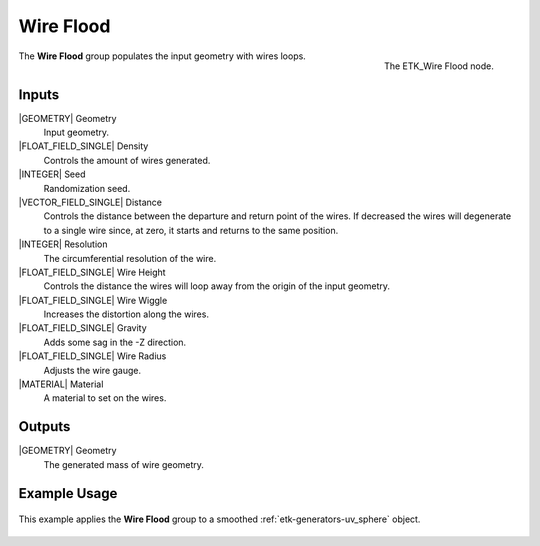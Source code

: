 .. index:: Curves; Wire Flood
.. _etk-curves-wire_flood:

***********
 Wire Flood
***********

.. figure:: /images/nodes-wire_flood.png
   :align: right

   The ETK_Wire Flood node.

The **Wire Flood** group populates the input geometry with wires
loops.

Inputs
=======

|GEOMETRY| Geometry
   Input geometry.

|FLOAT_FIELD_SINGLE| Density
   Controls the amount of wires generated.

|INTEGER| Seed
   Randomization seed.

|VECTOR_FIELD_SINGLE| Distance
   Controls the distance between the departure and return point of the
   wires. If decreased the wires will degenerate to a single wire
   since, at zero, it starts and returns to the same position.

|INTEGER| Resolution
   The circumferential resolution of the wire.

|FLOAT_FIELD_SINGLE| Wire Height
   Controls the distance the wires will loop away from the origin of
   the input geometry.

|FLOAT_FIELD_SINGLE| Wire Wiggle
   Increases the distortion along the wires.

|FLOAT_FIELD_SINGLE| Gravity
   Adds some sag in the -Z direction.

|FLOAT_FIELD_SINGLE| Wire Radius
   Adjusts the wire gauge.

|MATERIAL| Material
   A material to set on the wires.

Outputs
========

|GEOMETRY| Geometry
   The generated mass of wire geometry.

Example Usage
==============

.. figure:: /images/nodes-wire_flood_basic.png
   :align: center
   :width: 800

   This example applies the **Wire Flood** group to a
   smoothed :ref:`etk-generators-uv_sphere` object.
